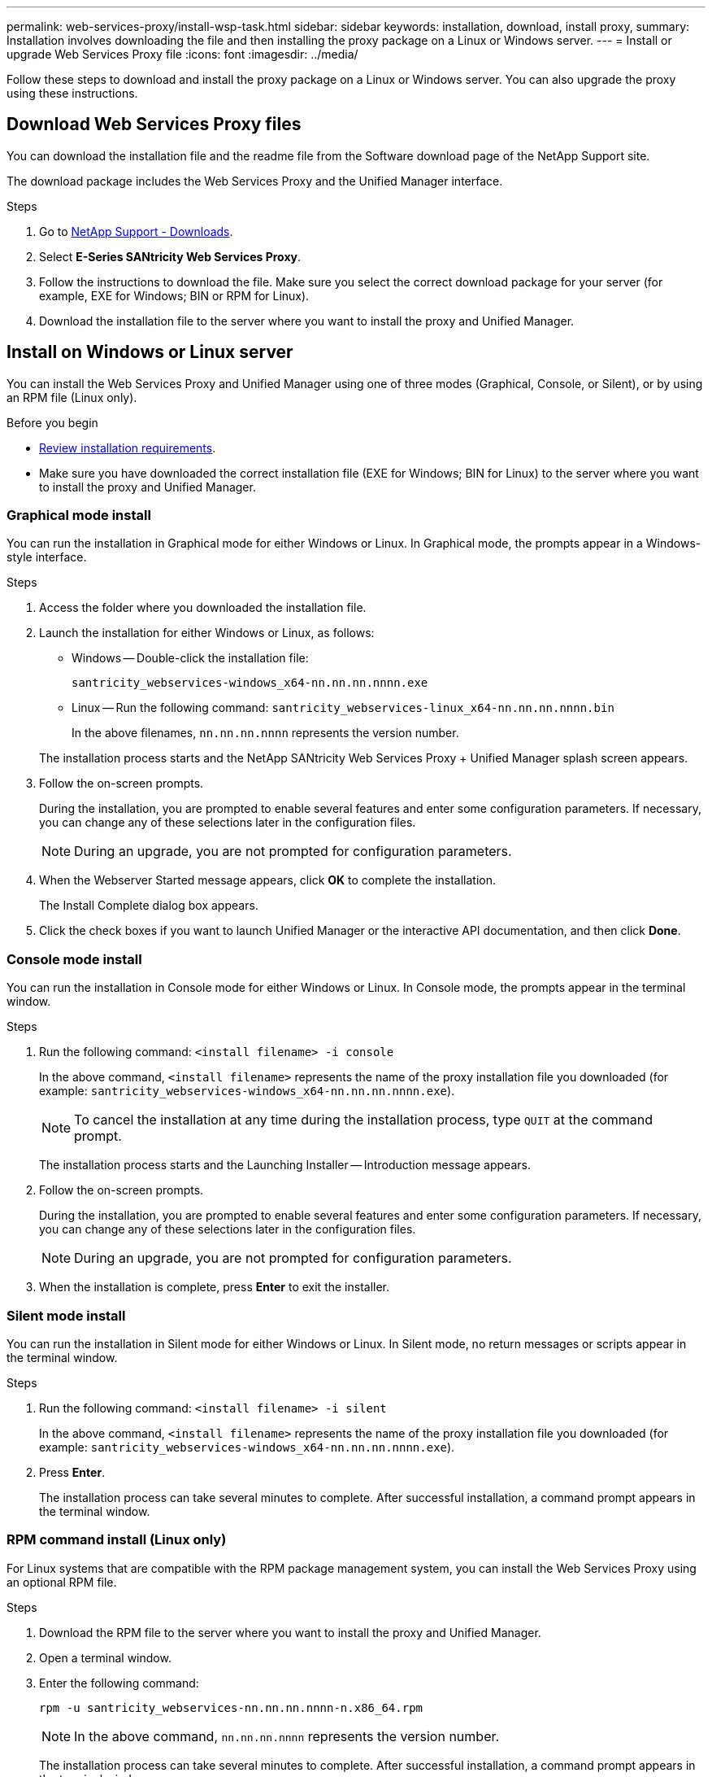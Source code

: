 ---
permalink: web-services-proxy/install-wsp-task.html
sidebar: sidebar
keywords: installation, download, install proxy,
summary: Installation involves downloading the file and then installing the proxy package on a Linux or Windows server.
---
= Install or upgrade Web Services Proxy file
:icons: font
:imagesdir: ../media/

[.lead]
Follow these steps to download and install the proxy package on a Linux or Windows server. You can also upgrade the proxy using these instructions.


== Download Web Services Proxy files

You can download the installation file and the readme file from the Software download page of the NetApp Support site.

The download package includes the Web Services Proxy and the Unified Manager interface.

.Steps

. Go to https://mysupport.netapp.com/site/downloads[NetApp Support - Downloads^].
. Select *E-Series SANtricity Web Services Proxy*.
. Follow the instructions to download the file. Make sure you select the correct download package for your server (for example, EXE for Windows; BIN or RPM for Linux).
. Download the installation file to the server where you want to install the proxy and Unified Manager.

== Install on Windows or Linux server

You can install the Web Services Proxy and Unified Manager using one of three modes (Graphical, Console, or Silent), or by using an RPM file (Linux only).

.Before you begin

* link:install-reqs-task.html[Review installation requirements].
* Make sure you have downloaded the correct installation file (EXE for Windows; BIN for Linux) to the server where you want to install the proxy and Unified Manager.

=== Graphical mode install

You can run the installation in Graphical mode for either Windows or Linux. In Graphical mode, the prompts appear in a Windows-style interface.

.Steps

. Access the folder where you downloaded the installation file.
. Launch the installation for either Windows or Linux, as follows:
 ** Windows -- Double-click the installation file:

+
`santricity_webservices-windows_x64-nn.nn.nn.nnnn.exe`

+
 ** Linux -- Run the following command:
 `santricity_webservices-linux_x64-nn.nn.nn.nnnn.bin`
+
In the above filenames, `nn.nn.nn.nnnn` represents the version number.

+
The installation process starts and the NetApp SANtricity Web Services Proxy + Unified Manager splash screen appears.
. Follow the on-screen prompts.
+
During the installation, you are prompted to enable several features and enter some configuration parameters. If necessary, you can change any of these selections later in the configuration files.
+
NOTE: During an upgrade, you are not prompted for configuration parameters.
+
. When the Webserver Started message appears, click *OK* to complete the installation.
+
The Install Complete dialog box appears.

. Click the check boxes if you want to launch Unified Manager or the interactive API documentation, and then click *Done*.

=== Console mode install

You can run the installation in Console mode for either Windows or Linux. In Console mode, the prompts appear in the terminal window.

.Steps

. Run the following command: `<install filename> -i console`
+
In the above command, `<install filename>` represents the name of the proxy installation file you downloaded (for example: `santricity_webservices-windows_x64-nn.nn.nn.nnnn.exe`).
+
NOTE: To cancel the installation at any time during the installation process, type `QUIT` at the command prompt.
+
The installation process starts and the Launching Installer -- Introduction message appears.

. Follow the on-screen prompts.
+
During the installation, you are prompted to enable several features and enter some configuration parameters. If necessary, you can change any of these selections later in the configuration files.
+
NOTE: During an upgrade, you are not prompted for configuration parameters.
+
. When the installation is complete, press *Enter* to exit the installer.

=== Silent mode install

You can run the installation in Silent mode for either Windows or Linux. In Silent mode, no return messages or scripts appear in the terminal window.

.Steps

. Run the following command: `<install filename> -i silent`
+
In the above command, `<install filename>` represents the name of the proxy installation file you downloaded (for example: `santricity_webservices-windows_x64-nn.nn.nn.nnnn.exe`).

. Press *Enter*.
+
The installation process can take several minutes to complete. After successful installation, a command prompt appears in the terminal window.

=== RPM command install (Linux only)

For Linux systems that are compatible with the RPM package management system, you can install the Web Services Proxy using an optional RPM file.

.Steps

. Download the RPM file to the server where you want to install the proxy and Unified Manager.
. Open a terminal window.
. Enter the following command:
+
`rpm -u santricity_webservices-nn.nn.nn.nnnn-n.x86_64.rpm`
+
NOTE: In the above command, `nn.nn.nn.nnnn` represents the version number.
+
The installation process can take several minutes to complete. After successful installation, a command prompt appears in the terminal window.
